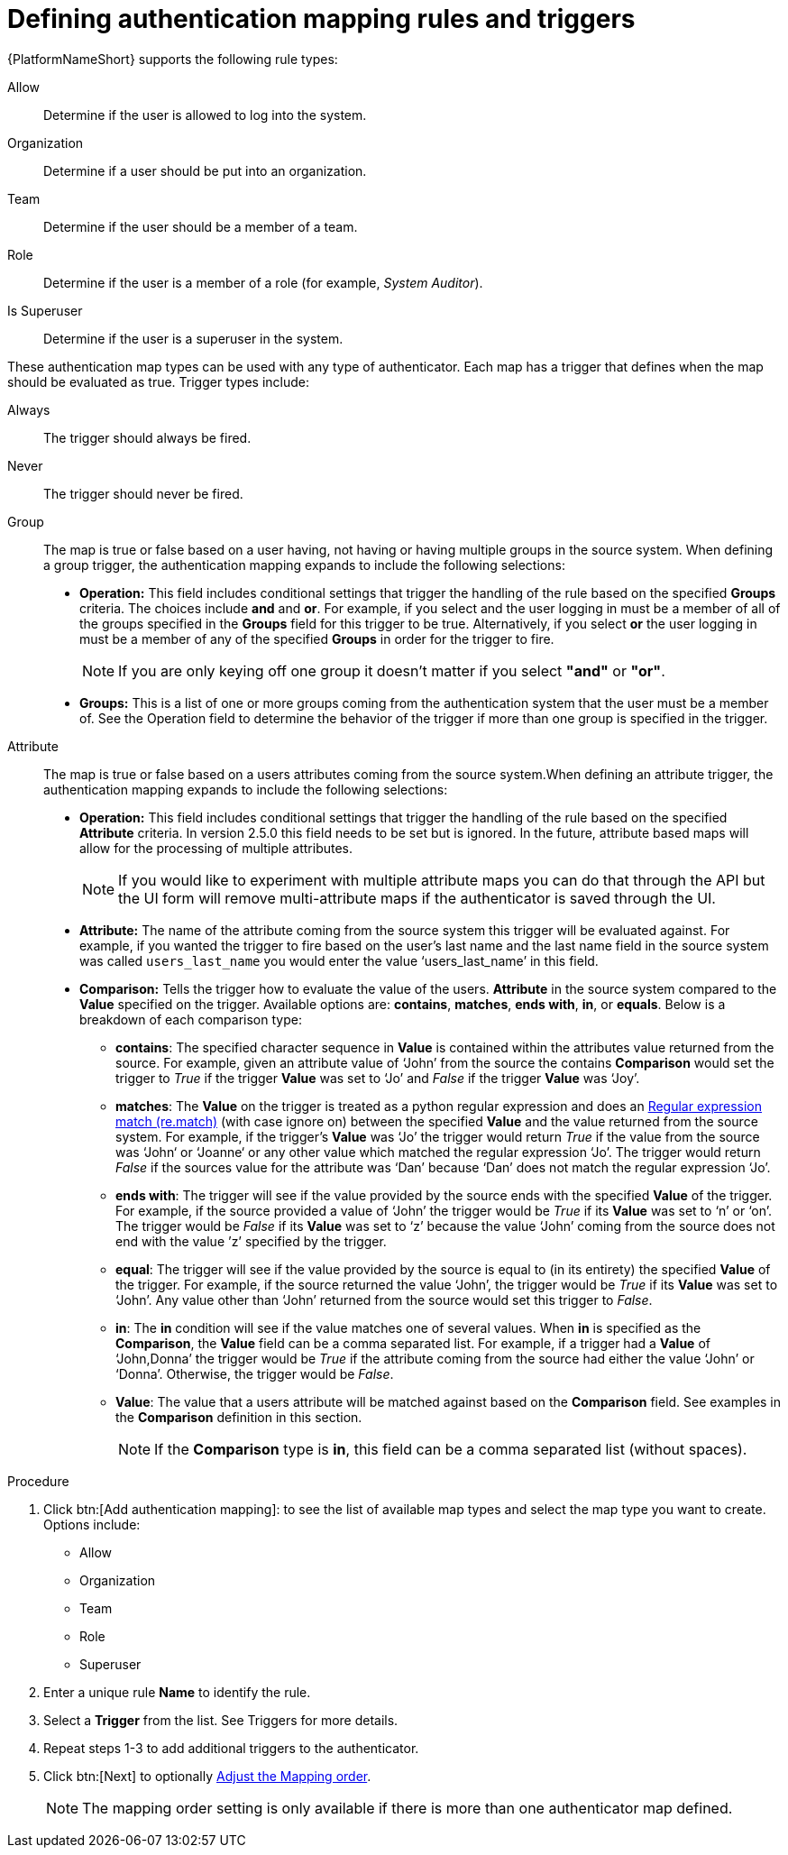 :_mod-docs-content-type: PROCEDURE

[id="gw-define-rules-triggers"]

= Defining authentication mapping rules and triggers

{PlatformNameShort} supports the following rule types:

Allow:: Determine if the user is allowed to log into the system.
Organization:: Determine if a user should be put into an organization.
Team:: Determine if the user should be a member of a team.
Role:: Determine if the user is a member of a role (for example, _System Auditor_).
Is Superuser:: Determine if the user is a superuser in the system. 

These authentication map types can be used with any type of authenticator. Each map has a trigger that defines when the map should be evaluated as true. Trigger types include:

Always:: The trigger should always be fired.
Never:: The trigger should never be fired.
Group:: The map is true or false  based on a user having, not having or having multiple groups in the source system. When defining a group trigger, the authentication mapping expands to include the following selections:
+
* *Operation:* This field includes conditional settings that trigger the handling of the rule based on the specified *Groups* criteria. The choices include *and* and *or*. For example, if you select and the user logging in must be a member of all of the groups specified in the *Groups* field for this trigger to be true. Alternatively, if you select *or* the user logging in must be a member of any of the specified *Groups* in order for the trigger to fire. 
+
[NOTE]
====
If you are only keying off one group it doesn’t matter if you select *"and"* or *"or"*.
====
+
* *Groups:* This is a list of one or more groups coming from the authentication system that the user must be a member of. See the Operation field to determine the behavior of the trigger if more than one group is specified in the trigger.

Attribute:: The map is true or false based on a users attributes coming from the source system.When defining an attribute trigger, the authentication mapping expands to include the following selections:
+
* *Operation:* This field includes conditional settings that trigger the handling of the rule based on the specified *Attribute* criteria. In version 2.5.0 this field needs to be set but is ignored. In the future, attribute based maps will allow for the processing of multiple attributes. 
+
[NOTE]
====
If you would like to experiment with multiple attribute maps you can do that through the API but the UI form will remove multi-attribute maps if the authenticator is saved through the UI.
====
+
* *Attribute:* The name of the attribute coming from the source system this trigger will be evaluated against. For example, if you wanted the trigger to fire based on the user's last name and the last name field in the source system was called `users_last_name` you would enter the value ‘users_last_name’ in this field.
* *Comparison:* Tells the trigger how to evaluate the value of the users. *Attribute* in the source system compared to the *Value* specified on the trigger. Available options are: *contains*, *matches*, *ends with*, *in*, or *equals*. Below is a breakdown of each comparison type:
+
** *contains*: The specified character sequence in *Value* is contained within the attributes value returned from the source. For example, given an attribute value of ‘John’ from the source the contains *Comparison* would set the trigger to _True_ if the trigger *Value* was set to ‘Jo’ and _False_ if the trigger *Value* was ‘Joy’.
** *matches*: The *Value* on the trigger is treated as a python regular expression and does an link:https://docs.python.org/3/library/re.html#re.match[Regular expression match (re.match)] (with case ignore on) between the specified *Value* and the value returned from the source system. For example, if the trigger's *Value* was ‘Jo’ the trigger would return _True_ if the value from the source was ‘John‘ or ‘Joanne‘ or any other value which matched the regular expression ‘Jo’. The trigger would return _False_ if the sources value for the attribute was ‘Dan’ because ‘Dan’ does not match the regular expression ‘Jo’. 
** *ends with*: The trigger will see if the value provided by the source ends with the specified *Value* of the trigger. For example, if the source provided a value of ‘John’ the trigger would be _True_ if its *Value* was set to ‘n’ or ‘on’. The trigger would be _False_ if its *Value* was set to ‘z’ because the value ‘John’ coming from the source does not end with the value ’z’ specified by the trigger.
** *equal*: The trigger will see if the value provided by the source is equal to (in its entirety) the specified *Value* of the trigger. For example, if the source returned the value ‘John’, the trigger would be _True_ if its *Value* was set to ‘John’. Any value other than ‘John’ returned from the source would set this trigger to _False_.
** *in*: The *in* condition will see if the value matches one of several values. When *in* is specified as the *Comparison*, the *Value* field can be a comma separated list. For example, if a trigger had a *Value* of ‘John,Donna’ the trigger would be _True_ if the attribute coming from the source had either the value ‘John’ or ‘Donna’. Otherwise, the trigger would be _False_.
** *Value*: The value that a users attribute will be matched against based on the *Comparison* field. See examples in the *Comparison* definition in this section. 
+
[NOTE]
====
If the *Comparison* type is *in*, this field can be a comma separated list (without spaces).
====

.Procedure

. Click btn:[Add authentication mapping]: to see the list of available map types and select the map type you want to create. Options include:
+
* Allow
* Organization
* Team
* Role
* Superuser
+
. Enter a unique rule *Name* to identify the rule.
. Select a *Trigger* from the list. See Triggers for more details.
. Repeat steps 1-3 to add additional triggers to the authenticator.
. Click btn:[Next] to optionally xref:gw-adjust-mapping-order[Adjust the Mapping order].
+
[NOTE]
====
The mapping order setting is only available if there is more than one authenticator map defined.
====
